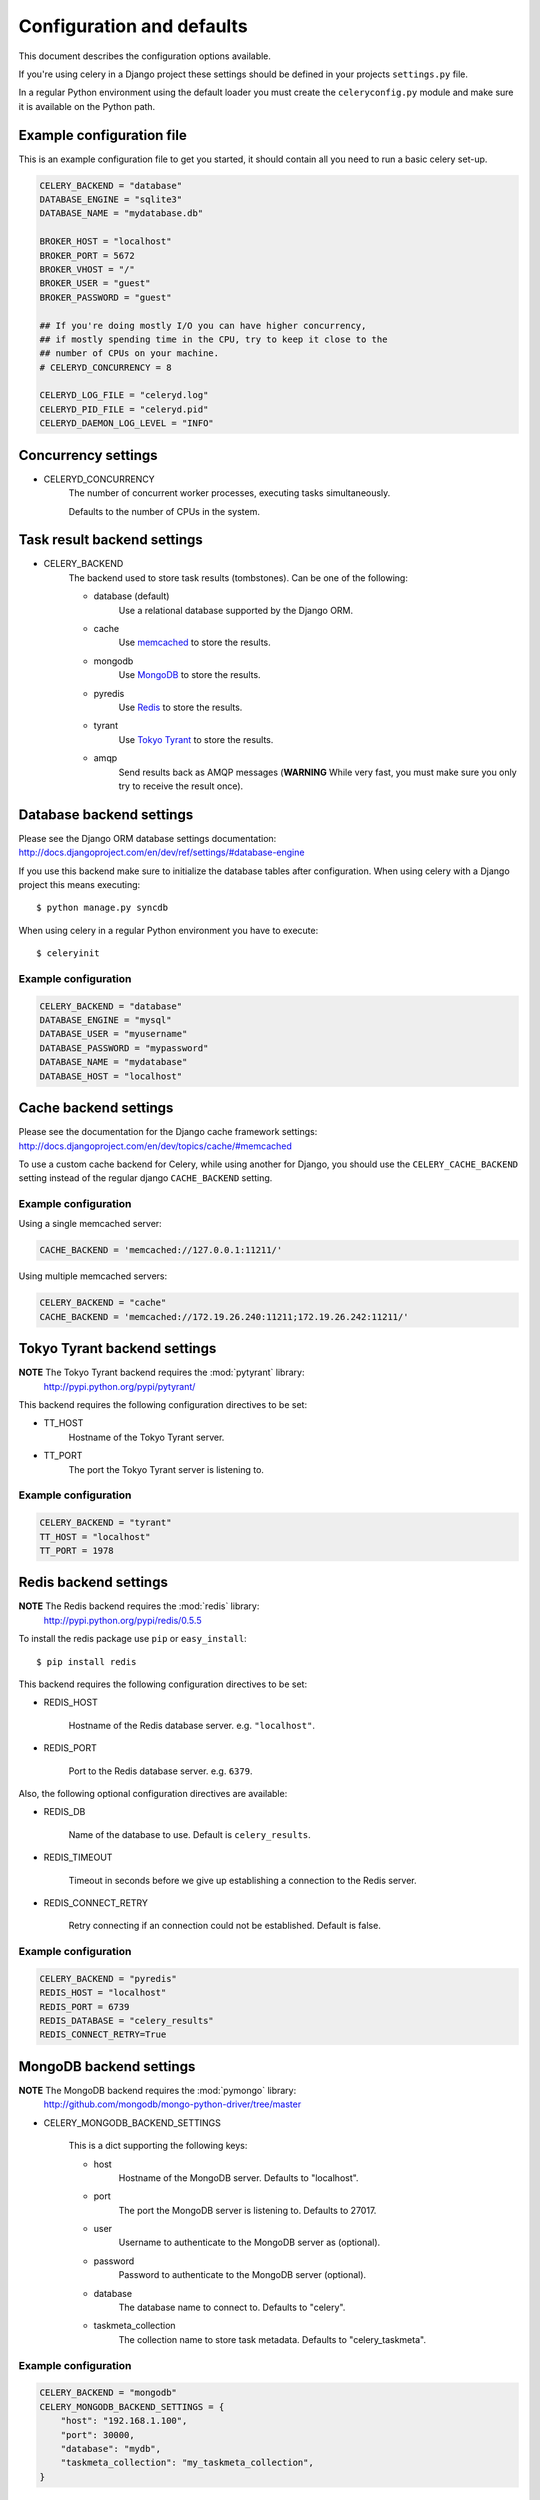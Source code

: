 ============================
 Configuration and defaults
============================

This document describes the configuration options available.

If you're using celery in a Django project these settings should be defined
in your projects ``settings.py`` file.

In a regular Python environment using the default loader you must create
the ``celeryconfig.py`` module and make sure it is available on the
Python path.


Example configuration file
==========================

This is an example configuration file to get you started,
it should contain all you need to run a basic celery set-up.

.. code-block:: python

    CELERY_BACKEND = "database"
    DATABASE_ENGINE = "sqlite3"
    DATABASE_NAME = "mydatabase.db"

    BROKER_HOST = "localhost"
    BROKER_PORT = 5672
    BROKER_VHOST = "/"
    BROKER_USER = "guest"
    BROKER_PASSWORD = "guest"

    ## If you're doing mostly I/O you can have higher concurrency,
    ## if mostly spending time in the CPU, try to keep it close to the
    ## number of CPUs on your machine.
    # CELERYD_CONCURRENCY = 8

    CELERYD_LOG_FILE = "celeryd.log"
    CELERYD_PID_FILE = "celeryd.pid"
    CELERYD_DAEMON_LOG_LEVEL = "INFO"

Concurrency settings
====================

* CELERYD_CONCURRENCY
    The number of concurrent worker processes, executing tasks simultaneously.

    Defaults to the number of CPUs in the system.


Task result backend settings
============================

* CELERY_BACKEND
    The backend used to store task results (tombstones).
    Can be one of the following:

    * database (default)
        Use a relational database supported by the Django ORM.

    * cache
        Use `memcached`_ to store the results.

    * mongodb
        Use `MongoDB`_ to store the results.

    * pyredis
        Use `Redis`_ to store the results.

    * tyrant
        Use `Tokyo Tyrant`_ to store the results.

    * amqp
        Send results back as AMQP messages
        (**WARNING** While very fast, you must make sure you only
        try to receive the result once).


.. _`memcached`: http://memcached.org
.. _`MongoDB`: http://mongodb.org
.. _`Redis`: http://code.google.com/p/redis/
.. _`Tokyo Tyrant`: http://1978th.net/tokyotyrant/

Database backend settings
=========================

Please see the Django ORM database settings documentation:
http://docs.djangoproject.com/en/dev/ref/settings/#database-engine

If you use this backend make sure to initialize the database tables
after configuration. When using celery with a Django project this
means executing::

    $ python manage.py syncdb

When using celery in a regular Python environment you have to execute::

    $ celeryinit

Example configuration
---------------------

.. code-block:: python

    CELERY_BACKEND = "database"
    DATABASE_ENGINE = "mysql"
    DATABASE_USER = "myusername"
    DATABASE_PASSWORD = "mypassword"
    DATABASE_NAME = "mydatabase"
    DATABASE_HOST = "localhost"

Cache backend settings
======================

Please see the documentation for the Django cache framework settings:
http://docs.djangoproject.com/en/dev/topics/cache/#memcached

To use a custom cache backend for Celery, while using another for Django,
you should use the ``CELERY_CACHE_BACKEND`` setting instead of the regular
django ``CACHE_BACKEND`` setting.

Example configuration
---------------------

Using a single memcached server:

.. code-block:: python

    CACHE_BACKEND = 'memcached://127.0.0.1:11211/'

Using multiple memcached servers:

.. code-block:: python

    CELERY_BACKEND = "cache"
    CACHE_BACKEND = 'memcached://172.19.26.240:11211;172.19.26.242:11211/'


Tokyo Tyrant backend settings
=============================

**NOTE** The Tokyo Tyrant backend requires the :mod:`pytyrant` library:
    http://pypi.python.org/pypi/pytyrant/

This backend requires the following configuration directives to be set:

* TT_HOST
    Hostname of the Tokyo Tyrant server.

* TT_PORT
    The port the Tokyo Tyrant server is listening to.


Example configuration
---------------------

.. code-block:: python

    CELERY_BACKEND = "tyrant"
    TT_HOST = "localhost"
    TT_PORT = 1978

Redis backend settings
======================

**NOTE** The Redis backend requires the :mod:`redis` library:
    http://pypi.python.org/pypi/redis/0.5.5

To install the redis package use ``pip`` or ``easy_install``::

    $ pip install redis

This backend requires the following configuration directives to be set:

* REDIS_HOST

    Hostname of the Redis database server. e.g. ``"localhost"``.

* REDIS_PORT

    Port to the Redis database server. e.g. ``6379``.

Also, the following optional configuration directives are available:

* REDIS_DB

    Name of the database to use. Default is ``celery_results``.

* REDIS_TIMEOUT

    Timeout in seconds before we give up establishing a connection
    to the Redis server.

* REDIS_CONNECT_RETRY

    Retry connecting if an connection could not be established. Default is
    false.


Example configuration
---------------------

.. code-block:: python

    CELERY_BACKEND = "pyredis"
    REDIS_HOST = "localhost"
    REDIS_PORT = 6739
    REDIS_DATABASE = "celery_results"
    REDIS_CONNECT_RETRY=True

MongoDB backend settings
========================

**NOTE** The MongoDB backend requires the :mod:`pymongo` library:
    http://github.com/mongodb/mongo-python-driver/tree/master

* CELERY_MONGODB_BACKEND_SETTINGS

    This is a dict supporting the following keys:

    * host
        Hostname of the MongoDB server. Defaults to "localhost".

    * port
        The port the MongoDB server is listening to. Defaults to 27017.

    * user
        Username to authenticate to the MongoDB server as (optional).

    * password
        Password to authenticate to the MongoDB server (optional).

    * database
        The database name to connect to. Defaults to "celery".

    * taskmeta_collection
        The collection name to store task metadata.
        Defaults to "celery_taskmeta".


Example configuration
---------------------

.. code-block:: python

    CELERY_BACKEND = "mongodb"
    CELERY_MONGODB_BACKEND_SETTINGS = {
        "host": "192.168.1.100",
        "port": 30000,
        "database": "mydb",
        "taskmeta_collection": "my_taskmeta_collection",
    }


Broker settings
===============

* CELERY_AMQP_EXCHANGE

    Name of the AMQP exchange.

* CELERY_AMQP_EXCHANGE_TYPE
    The type of exchange. If the exchange type is ``direct``, all messages
    receives all tasks. However, if the exchange type is ``topic``, you can
    route e.g. some tasks to one server, and others to the rest.
    See `Exchange types and the effect of bindings`_.

    .. _`Exchange types and the effect of bindings`:
        http://bit.ly/wpamqpexchanges

* CELERY_AMQP_PUBLISHER_ROUTING_KEY
    The default AMQP routing key used when publishing tasks.

* CELERY_AMQP_CONSUMER_ROUTING_KEY
    The AMQP routing key used when consuming tasks.

* CELERY_AMQP_CONSUMER_QUEUE
    The name of the AMQP queue.

* CELERY_AMQP_CONSUMER_QUEUES
    Dictionary defining multiple AMQP queues.

* CELERY_AMQP_CONNECTION_TIMEOUT
    The timeout in seconds before we give up establishing a connection
    to the AMQP server. Default is 4 seconds.

* CELERY_AMQP_CONNECTION_RETRY
    Automatically try to re-establish the connection to the AMQP broker if
    it's lost.

    The time between retries is increased for each retry, and is
    not exhausted before ``CELERY_AMQP_CONNECTION_MAX_RETRIES`` is exceeded.

    This behaviour is on by default.

* CELERY_AMQP_CONNECTION_MAX_RETRIES
    Maximum number of retries before we give up re-establishing a connection
    to the AMQP broker.

    If this is set to ``0`` or ``None``, we will retry forever.

    Default is 100 retries.

Task execution settings
=======================

* SEND_CELERY_TASK_ERROR_EMAILS
    If set to ``True``, errors in tasks will be sent to admins by e-mail.
    If unset, it will send the e-mails if ``settings.DEBUG`` is False.

* CELERY_ALWAYS_EAGER
    If this is ``True``, all tasks will be executed locally by blocking
    until it is finished. ``apply_async`` and ``Task.delay`` will return
    a :class:`celery.result.EagerResult` which emulates the behaviour of
    :class:`celery.result.AsyncResult`, except the result has already
    been evaluated.

    Tasks will never be sent to the queue, but executed locally
    instead.

* CELERY_TASK_RESULT_EXPIRES
    Time (in seconds, or a :class:`datetime.timedelta` object) for when after
    stored task tombstones are deleted.

    **NOTE**: For the moment this only works for the database and MongoDB
    backends., except the result has already
    been evaluated.

* CELERY_TASK_SERIALIZER
    A string identifying the default serialization
    method to use. Can be ``pickle`` (default),
    ``json``, ``yaml``, or any custom serialization methods that have
    been registered with :mod:`carrot.serialization.registry`.

    Default is ``pickle``.

* CELERY_IMPORTS
    A sequence of modules to import when the celery daemon starts.  This is
    useful to add tasks if you are not using django or cannot use task
    autodiscovery.

Logging settings
================

* CELERYD_LOG_FILE
    The default filename the worker daemon logs messages to, can be
    overridden using the `--logfile`` option to ``celeryd``.

    The default is to log using ``stderr`` if running in the foreground,
    when running in the background, detached as a daemon, the default
    logfile is ``celeryd.log``.

* CELERYD_DAEMON_LOG_LEVEL
    Worker log level, can be any of ``DEBUG``, ``INFO``, ``WARNING``,
    ``ERROR``, ``CRITICAL``, or ``FATAL``.

    See the :mod:`logging` module for more information.

* CELERYD_DAEMON_LOG_FORMAT
    The format to use for log messages. Can be overridden using
    the ``--loglevel`` option to ``celeryd``.

    Default is ``[%(asctime)s: %(levelname)s/%(processName)s] %(message)s``

    See the Python :mod:`logging` module for more information about log
    formats.

Process settings
================

* CELERYD_PID_FILE
    Full path to the daemon pid file. Default is ``celeryd.pid``.
    Can be overridden using the ``--pidfile`` option to ``celeryd``.

